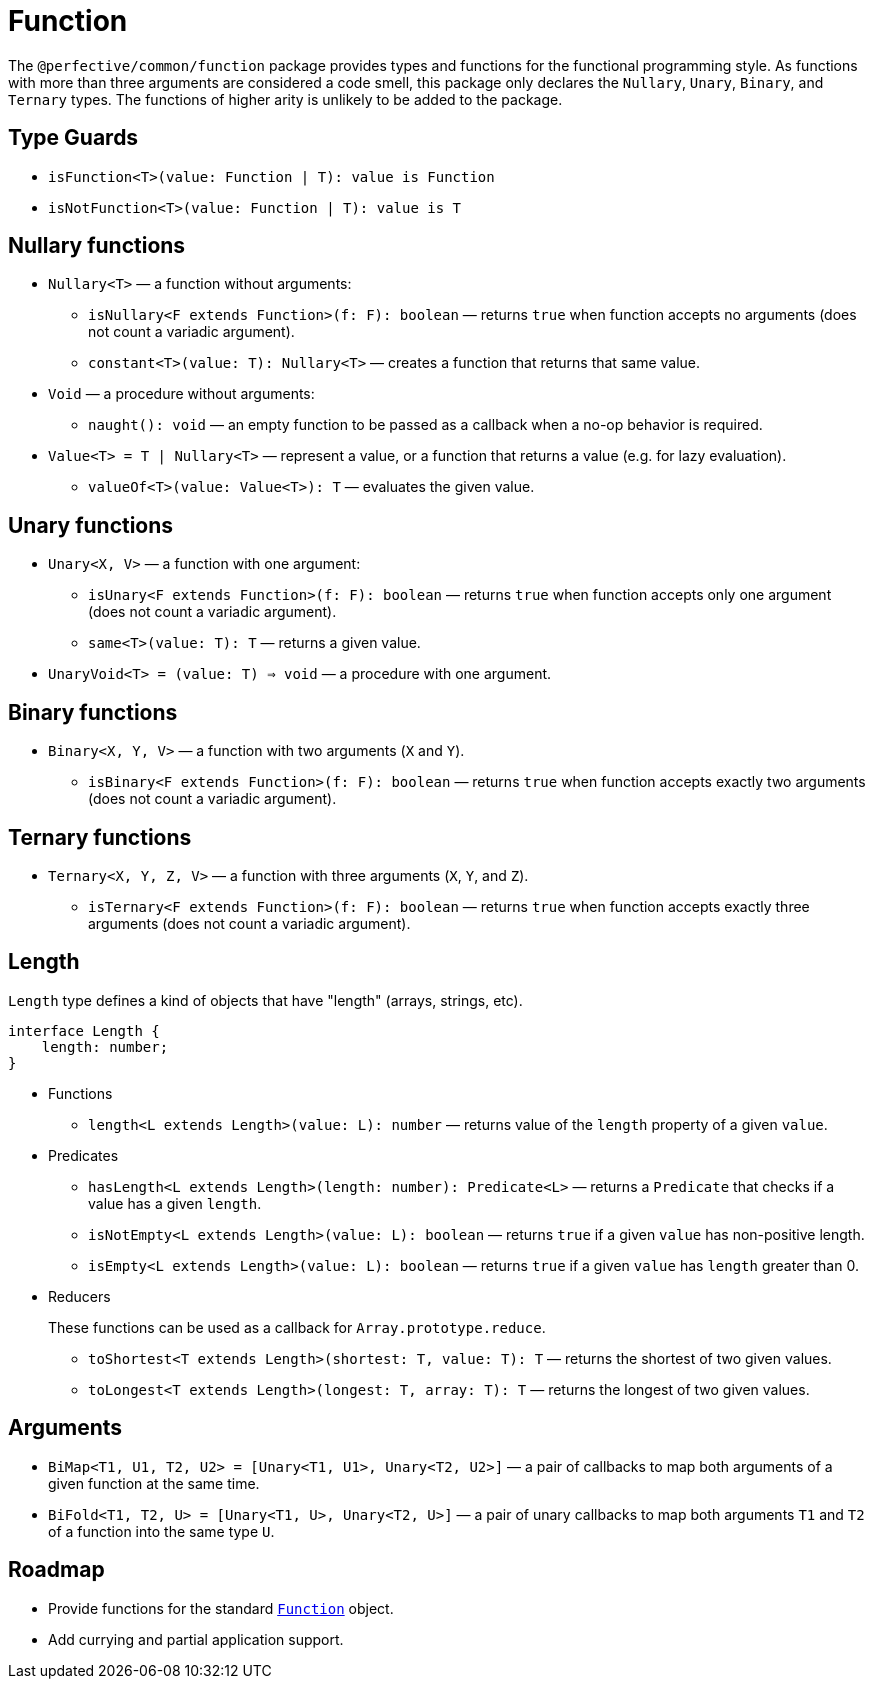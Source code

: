 = Function
:mdn-js-globals: https://developer.mozilla.org/en-US/docs/Web/JavaScript/Reference/Global_Objects

The `@perfective/common/function` package provides types and functions for the functional programming style.
As functions with more than three arguments are considered a code smell,
this package only declares the `Nullary`, `Unary`, `Binary`, and `Ternary` types.
The functions of higher arity is unlikely to be added to the package.

== Type Guards

** `isFunction<T>(value: Function | T): value is Function`
** `isNotFunction<T>(value: Function | T): value is T`


== Nullary functions

* `Nullary<T>`
— a function without arguments:
** `isNullary<F extends Function>(f: F): boolean`
— returns `true` when function accepts no arguments
(does not count a variadic argument).
** `constant<T>(value: T): Nullary<T>`
— creates a function that returns that same value.
+
* `Void`
— a procedure without arguments:
** `naught(): void`
— an empty function to be passed as a callback when a no-op behavior is required.
+
* `Value<T> = T | Nullary<T>`
— represent a value, or a function that returns a value
(e.g. for lazy evaluation).
** `valueOf<T>(value: Value<T>): T`
— evaluates the given value.


== Unary functions

* `Unary<X, V>`
— a function with one argument:
** `isUnary<F extends Function>(f: F): boolean`
— returns `true` when function accepts only one argument
(does not count a variadic argument).
** `same<T>(value: T): T`
— returns a given value.
+
* `UnaryVoid<T> = (value: T) => void`
— a procedure with one argument.


== Binary functions

* `Binary<X, Y, V>`
— a function with two arguments (`X` and `Y`).
** `isBinary<F extends Function>(f: F): boolean`
— returns `true` when function accepts exactly two arguments
(does not count a variadic argument).


== Ternary functions

* `Ternary<X, Y, Z, V>`
— a function with three arguments (`X`, `Y`, and `Z`).
** `isTernary<F extends Function>(f: F): boolean`
— returns `true` when function accepts exactly three arguments
(does not count a variadic argument).


== Length

`Length` type defines a kind of objects that have "length" (arrays, strings, etc).

[source,typescript]
----
interface Length {
    length: number;
}
----

* Functions
+
** `length<L extends Length>(value: L): number`
— returns value of the `length` property of a given `value`.
+
* Predicates
+
** `hasLength<L extends Length>(length: number): Predicate<L>`
— returns a `Predicate` that checks if a value has a given `length`.
+
** `isNotEmpty<L extends Length>(value: L): boolean`
— returns `true` if a given `value` has non-positive length.
+
** `isEmpty<L extends Length>(value: L): boolean`
— returns `true` if a given `value` has `length` greater than 0.
+
* Reducers
+
These functions can be used as a callback for `Array.prototype.reduce`.
+
** `toShortest<T extends Length>(shortest: T, value: T): T`
— returns the shortest of two given values.
+
** `toLongest<T extends Length>(longest: T, array: T): T`
— returns the longest of two given values.


== Arguments

* `BiMap<T1, U1, T2, U2> = [Unary<T1, U1>, Unary<T2, U2>]`
— a pair of callbacks to map both arguments of a given function at the same time.
+
* `BiFold<T1, T2, U> = [Unary<T1, U>, Unary<T2, U>]`
— a pair of unary callbacks to map both arguments `T1` and `T2` of a function into the same type `U`.


== Roadmap

* Provide functions for the standard
`link:{mdn-js-globals}/Function[Function]` object.
* Add currying and partial application support.
